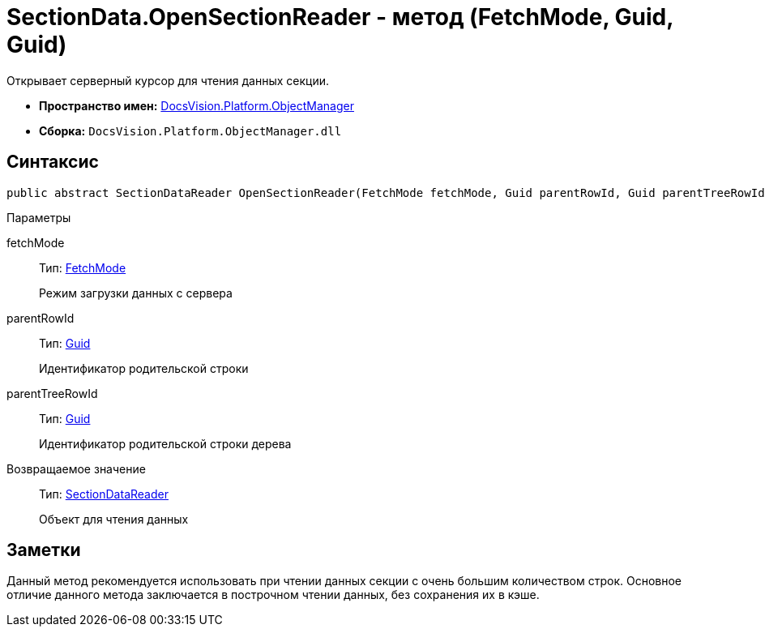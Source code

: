 = SectionData.OpenSectionReader - метод (FetchMode, Guid, Guid)

Открывает серверный курсор для чтения данных секции.

* *Пространство имен:* xref:api/DocsVision/Platform/ObjectManager/ObjectManager_NS.adoc[DocsVision.Platform.ObjectManager]
* *Сборка:* `DocsVision.Platform.ObjectManager.dll`

== Синтаксис

[source,csharp]
----
public abstract SectionDataReader OpenSectionReader(FetchMode fetchMode, Guid parentRowId, Guid parentTreeRowId)
----

Параметры

fetchMode::
Тип: xref:api/DocsVision/Platform/ObjectManager/Metadata/FetchMode_EN.adoc[FetchMode]
+
Режим загрузки данных с сервера
parentRowId::
Тип: http://msdn.microsoft.com/ru-ru/library/system.guid.aspx[Guid]
+
Идентификатор родительской строки
parentTreeRowId::
Тип: http://msdn.microsoft.com/ru-ru/library/system.guid.aspx[Guid]
+
Идентификатор родительской строки дерева

Возвращаемое значение::
Тип: xref:api/DocsVision/Platform/ObjectManager/SectionDataReader_CL.adoc[SectionDataReader]
+
Объект для чтения данных

== Заметки

Данный метод рекомендуется использовать при чтении данных секции с очень большим количеством строк. Основное отличие данного метода заключается в построчном чтении данных, без сохранения их в кэше.
